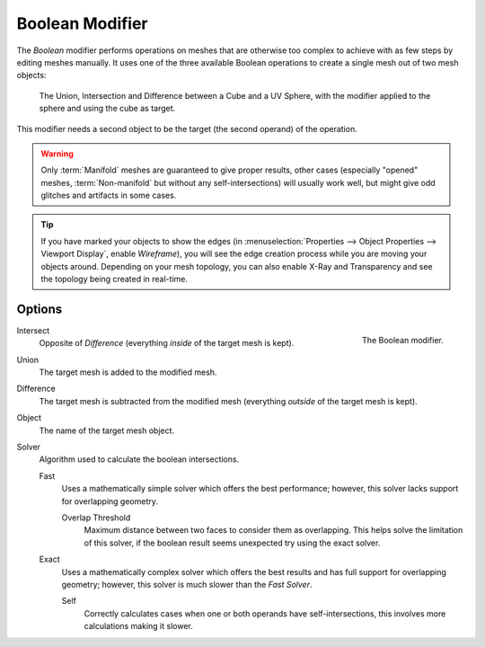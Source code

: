 .. index:: Modeling Modifiers; Boolean Modifier
.. _bpy.types.BooleanModifier:

****************
Boolean Modifier
****************

The *Boolean* modifier performs operations on meshes that are otherwise too complex
to achieve with as few steps by editing meshes manually. It uses one of
the three available Boolean operations to create a single mesh out of two mesh objects:

.. figure:: /images/modeling_modifiers_generate_booleans_union-intersect-difference-examples.png

   The Union, Intersection and Difference between a Cube and a UV Sphere,
   with the modifier applied to the sphere and using the cube as target.

This modifier needs a second object to be the target (the second operand) of the operation.

.. warning::

   Only :term:`Manifold` meshes are guaranteed to give proper results,
   other cases (especially "opened" meshes, :term:`Non-manifold` but without any self-intersections)
   will usually work well, but might give odd glitches and artifacts in some cases.

.. tip::

   If you have marked your objects to show the edges
   (in :menuselection:`Properties --> Object Properties --> Viewport Display`, enable *Wireframe*),
   you will see the edge creation process while you are moving your objects around. Depending on your mesh topology,
   you can also enable X-Ray and Transparency and see the topology being created in real-time.


Options
=======

.. figure:: /images/modeling_modifiers_generate_booleans_panel.png
   :align: right
   :width: 300px

   The Boolean modifier.

Intersect
   Opposite of *Difference* (everything *inside* of the target mesh is kept).
Union
   The target mesh is added to the modified mesh.
Difference
   The target mesh is subtracted from the modified mesh (everything *outside* of the target mesh is kept).

Object
   The name of the target mesh object.

Solver
   Algorithm used to calculate the boolean intersections.

   Fast
      Uses a mathematically simple solver which offers the best performance;
      however, this solver lacks support for overlapping geometry.

      Overlap Threshold
         Maximum distance between two faces to consider them as overlapping.
         This helps solve the limitation of this solver,
         if the boolean result seems unexpected try using the exact solver.

   Exact
      Uses a mathematically complex solver which offers the best results
      and has full support for overlapping geometry;
      however, this solver is much slower than the *Fast Solver*.

      Self
         Correctly calculates cases when one or both operands have self-intersections,
         this involves more calculations making it slower.

